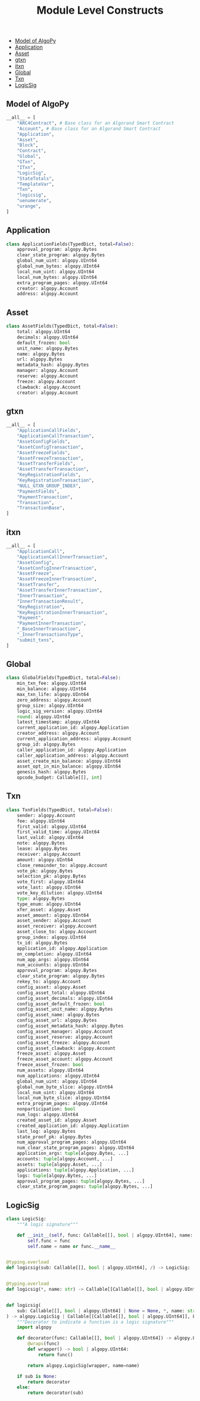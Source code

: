 #+TITLE: Module Level Constructs

  - [[#model-of-algopy][Model of AlgoPy]]
  - [[#application][Application]]
  - [[#asset][Asset]]
  - [[#gtxn][gtxn]]
  - [[#itxn][itxn]]
  - [[#global][Global]]
  - [[#txn][Txn]]
  - [[#logicsig][LogicSig]]

** Model of AlgoPy
#+begin_src python
__all__ = [
    "ARC4Contract", # Base class for an Algorand Smart Contract
    "Account", # Base class for an Algorand Smart Contract
    "Application",
    "Asset",
    "Block",
    "Contract",
    "Global",
    "GTxn",
    "ITxn",
    "LogicSig",
    "StateTotals",
    "TemplateVar",
    "Txn",
    "logicsig",
    "uenumerate",
    "urange",
]
#+end_src

** Application
#+begin_src python
class ApplicationFields(TypedDict, total=False):
    approval_program: algopy.Bytes
    clear_state_program: algopy.Bytes
    global_num_uint: algopy.UInt64
    global_num_bytes: algopy.UInt64
    local_num_uint: algopy.UInt64
    local_num_bytes: algopy.UInt64
    extra_program_pages: algopy.UInt64
    creator: algopy.Account
    address: algopy.Account
#+end_src

** Asset
#+begin_src python
class AssetFields(TypedDict, total=False):
    total: algopy.UInt64
    decimals: algopy.UInt64
    default_frozen: bool
    unit_name: algopy.Bytes
    name: algopy.Bytes
    url: algopy.Bytes
    metadata_hash: algopy.Bytes
    manager: algopy.Account
    reserve: algopy.Account
    freeze: algopy.Account
    clawback: algopy.Account
    creator: algopy.Account
#+end_src

** gtxn
#+begin_src python
__all__ = [
    "ApplicationCallFields",
    "ApplicationCallTransaction",
    "AssetConfigFields",
    "AssetConfigTransaction",
    "AssetFreezeFields",
    "AssetFreezeTransaction",
    "AssetTransferFields",
    "AssetTransferTransaction",
    "KeyRegistrationFields",
    "KeyRegistrationTransaction",
    "NULL_GTXN_GROUP_INDEX",
    "PaymentFields",
    "PaymentTransaction",
    "Transaction",
    "TransactionBase",
]
#+end_src

** itxn
#+begin_src python
__all__ = [
    "ApplicationCall",
    "ApplicationCallInnerTransaction",
    "AssetConfig",
    "AssetConfigInnerTransaction",
    "AssetFreeze",
    "AssetFreezeInnerTransaction",
    "AssetTransfer",
    "AssetTransferInnerTransaction",
    "InnerTransaction",
    "InnerTransactionResult",
    "KeyRegistration",
    "KeyRegistrationInnerTransaction",
    "Payment",
    "PaymentInnerTransaction",
    "_BaseInnerTransaction",
    "_InnerTransactionsType",
    "submit_txns",
]
#+end_src

** Global
#+begin_src python
class GlobalFields(TypedDict, total=False):
    min_txn_fee: algopy.UInt64
    min_balance: algopy.UInt64
    max_txn_life: algopy.UInt64
    zero_address: algopy.Account
    group_size: algopy.UInt64
    logic_sig_version: algopy.UInt64
    round: algopy.UInt64
    latest_timestamp: algopy.UInt64
    current_application_id: algopy.Application
    creator_address: algopy.Account
    current_application_address: algopy.Account
    group_id: algopy.Bytes
    caller_application_id: algopy.Application
    caller_application_address: algopy.Account
    asset_create_min_balance: algopy.UInt64
    asset_opt_in_min_balance: algopy.UInt64
    genesis_hash: algopy.Bytes
    opcode_budget: Callable[[], int]
#+end_src

** Txn
#+begin_src python
class TxnFields(TypedDict, total=False):
    sender: algopy.Account
    fee: algopy.UInt64
    first_valid: algopy.UInt64
    first_valid_time: algopy.UInt64
    last_valid: algopy.UInt64
    note: algopy.Bytes
    lease: algopy.Bytes
    receiver: algopy.Account
    amount: algopy.UInt64
    close_remainder_to: algopy.Account
    vote_pk: algopy.Bytes
    selection_pk: algopy.Bytes
    vote_first: algopy.UInt64
    vote_last: algopy.UInt64
    vote_key_dilution: algopy.UInt64
    type: algopy.Bytes
    type_enum: algopy.UInt64
    xfer_asset: algopy.Asset
    asset_amount: algopy.UInt64
    asset_sender: algopy.Account
    asset_receiver: algopy.Account
    asset_close_to: algopy.Account
    group_index: algopy.UInt64
    tx_id: algopy.Bytes
    application_id: algopy.Application
    on_completion: algopy.UInt64
    num_app_args: algopy.UInt64
    num_accounts: algopy.UInt64
    approval_program: algopy.Bytes
    clear_state_program: algopy.Bytes
    rekey_to: algopy.Account
    config_asset: algopy.Asset
    config_asset_total: algopy.UInt64
    config_asset_decimals: algopy.UInt64
    config_asset_default_frozen: bool
    config_asset_unit_name: algopy.Bytes
    config_asset_name: algopy.Bytes
    config_asset_url: algopy.Bytes
    config_asset_metadata_hash: algopy.Bytes
    config_asset_manager: algopy.Account
    config_asset_reserve: algopy.Account
    config_asset_freeze: algopy.Account
    config_asset_clawback: algopy.Account
    freeze_asset: algopy.Asset
    freeze_asset_account: algopy.Account
    freeze_asset_frozen: bool
    num_assets: algopy.UInt64
    num_applications: algopy.UInt64
    global_num_uint: algopy.UInt64
    global_num_byte_slice: algopy.UInt64
    local_num_uint: algopy.UInt64
    local_num_byte_slice: algopy.UInt64
    extra_program_pages: algopy.UInt64
    nonparticipation: bool
    num_logs: algopy.UInt64
    created_asset_id: algopy.Asset
    created_application_id: algopy.Application
    last_log: algopy.Bytes
    state_proof_pk: algopy.Bytes
    num_approval_program_pages: algopy.UInt64
    num_clear_state_program_pages: algopy.UInt64
    application_args: tuple[algopy.Bytes, ...]
    accounts: tuple[algopy.Account, ...]
    assets: tuple[algopy.Asset, ...]
    applications: tuple[algopy.Application, ...]
    logs: tuple[algopy.Bytes, ...]
    approval_program_pages: tuple[algopy.Bytes, ...]
    clear_state_program_pages: tuple[algopy.Bytes, ...]
#+end_src

** LogicSig
#+begin_src python
class LogicSig:
    """A logic signature"""

    def __init__(self, func: Callable[[], bool | algopy.UInt64], name: str | None = None):
        self.func = func
        self.name = name or func.__name__


@typing.overload
def logicsig(sub: Callable[[], bool | algopy.UInt64], /) -> LogicSig: ...


@typing.overload
def logicsig(*, name: str) -> Callable[[Callable[[], bool | algopy.UInt64]], LogicSig]: ...


def logicsig(
    sub: Callable[[], bool | algopy.UInt64] | None = None, *, name: str | None = None
) -> algopy.LogicSig | Callable[[Callable[[], bool | algopy.UInt64]], LogicSig]:
    """Decorator to indicate a function is a logic signature"""
    import algopy

    def decorator(func: Callable[[], bool | algopy.UInt64]) -> algopy.LogicSig:
        @wraps(func)
        def wrapper() -> bool | algopy.UInt64:
            return func()

        return algopy.LogicSig(wrapper, name=name)

    if sub is None:
        return decorator
    else:
        return decorator(sub)
#+end_src
